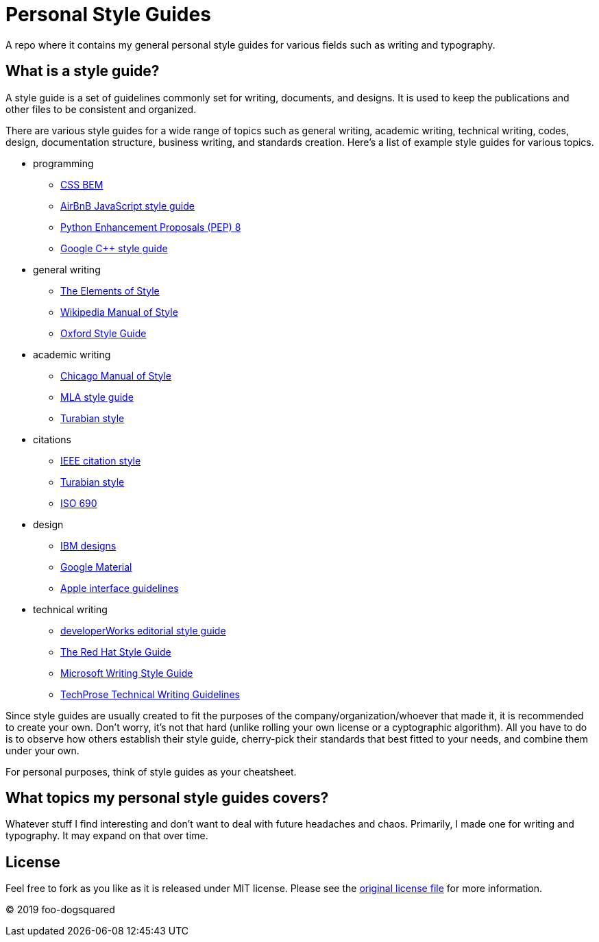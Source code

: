 = Personal Style Guides 

A repo where it contains my general personal style guides for various fields such as writing and typography. 




== What is a style guide? 

A style guide is a set of guidelines commonly set for writing, documents, and designs. 
It is used to keep the publications and other files to be consistent and organized. 

There are various style guides for a wide range of topics such as general writing, academic writing, technical writing, codes, design, documentation structure, business writing, and standards creation. 
Here's a list of example style guides for various topics.  

* programming 
** http://getbem.com/naming/[CSS BEM] 
** https://github.com/airbnb/javascript[AirBnB JavaScript style guide] 
** https://www.python.org/dev/peps/pep-0008/[Python Enhancement Proposals (PEP) 8] 
** https://google.github.io/styleguide/cppguide.html[Google C++ style guide]

* general writing 
** http://www.gutenberg.org/ebooks/37134[The Elements of Style] 
** https://en.wikipedia.org/wiki/Wikipedia%3aManual_of_Style[Wikipedia Manual of Style]
** https://www.ox.ac.uk/sites/files/oxford/media_wysiwyg/University%20of%20Oxford%20Style%20Guide.pdf[Oxford Style Guide]

* academic writing 
** http://www.chicagomanualofstyle.org/book/ed17/frontmatter/toc.html[Chicago Manual of Style]
** http://irsc.libguides.com/mla[MLA style guide] 
** https://www.chicagomanualofstyle.org/turabian.html[Turabian style] 

* citations 
** https://ieee-dataport.org/sites/default/files/analysis/27/IEEE%20Citation%20Guidelines.pdf[IEEE citation style] 
** https://www.chicagomanualofstyle.org/turabian/turabian-notes-and-bibliography-citation-quick-guide.html[Turabian style] 
** https://www.iso.org/standard/43320.html[ISO 690] 

* design
** https://www.ibm.com/design/language/[IBM designs] 
** https://material.io/design/[Google Material] 
** https://developer.apple.com/design/human-interface-guidelines/ios/overview/themes/[Apple interface guidelines] 

* technical writing 
** https://www.ibm.com/developerworks/library/styleguidelines/index.html[developerWorks editorial style guide] 
** http://stylepedia.net/style/[The Red Hat Style Guide] 
** https://docs.microsoft.com/en-us/style-guide/welcome/[Microsoft Writing Style Guide] 
** https://web.archive.org/web/20181123152321/http://www.techprose.com/assets/techwriting_guidelines.pdf[TechProse Technical Writing Guidelines]

Since style guides are usually created to fit the purposes of the company/organization/whoever that made it, it is recommended to create your own. 
Don't worry, it's not that hard (unlike rolling your own license or a cyptographic algorithm). 
All you have to do is to observe how others establish their style guide, cherry-pick their standards that best fitted to your needs, and combine them under your own. 

For personal purposes, think of style guides as your cheatsheet. 




== What topics my personal style guides covers? 

Whatever stuff I find interesting and don't want to deal with future headaches and chaos. 
Primarily, I made one for writing and typography. 
It may expand on that over time. 




== License 

Feel free to fork as you like as it is released under MIT license. 
Please see the link:LICENSE[original license file] for more information. 

© 2019 foo-dogsquared
